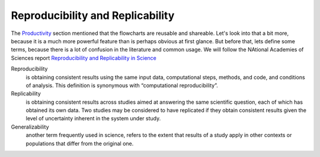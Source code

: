 *********************************
Reproducibility and Replicability
*********************************

The Productivity_ section mentioned that the flowcharts are reusable
and shareable. Let's look into that a bit more, because it is a much
more powerful feature than is perhaps obvious at first glance. But
before that, lets define some terms, because there is a lot of
confusion in the literature and common usage. We will follow the
NAtional Academies of Sciences report `Reproducibility and
Replicability in Science`_

Reproducibility
   is obtaining consistent results using the same input data,
   computational steps, methods, and code, and conditions of
   analysis. This definition is synonymous with “computational
   reproducibility”.

Replicability
   is obtaining consistent results across studies aimed at answering
   the same scientific question, each of which has obtained its own
   data. Two studies may be considered to have replicated if they
   obtain consistent results given the level of uncertainty inherent
   in the system under study.

Generalizability
  another term frequently used in science, refers to the extent that
  results of a study apply in other contexts or populations that
  differ from the original one.

  
.. _Productivity: /html/productivity.html
.. _Reproducibility and Replicability in Science: https://www.nap.edu/catalog/25303/reproducibility-and-replicability-in-science
